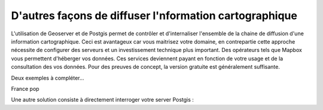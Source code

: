 D'autres façons de diffuser l'nformation cartographique
=========================================

L'utilisation de Geoserver et de Postgis permet de contrôler et d'internaliser l'ensemble de la chaine de diffusion d'une information cartographique. Ceci est avantageux car vous maitrisez votre domaine, en contrepartie cette approche nécessite de configurer des serveurs et un investissement technique plus important. Des opérateurs tels que Mapbox vous permettent d'héberger vos données. Ces services deviennent payant en fonction de votre usage et de la consultation des vos données. Pour des preuves de concept, la version gratuite est généralement suffisante. 

Deux exemples à compléter...

France pop

Une autre solution consiste à directement interroger votre server Postgis :
